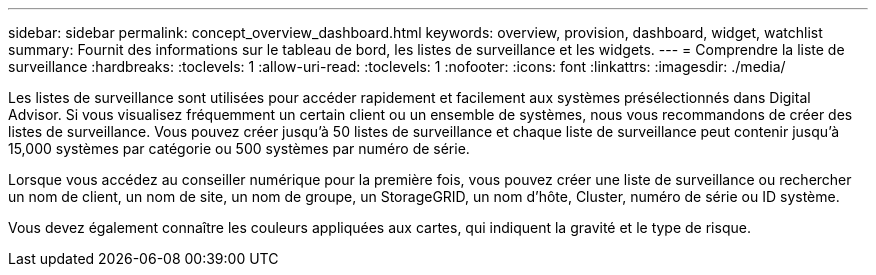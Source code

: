 ---
sidebar: sidebar 
permalink: concept_overview_dashboard.html 
keywords: overview, provision, dashboard, widget, watchlist 
summary: Fournit des informations sur le tableau de bord, les listes de surveillance et les widgets. 
---
= Comprendre la liste de surveillance
:hardbreaks:
:toclevels: 1
:allow-uri-read: 
:toclevels: 1
:nofooter: 
:icons: font
:linkattrs: 
:imagesdir: ./media/


[role="lead"]
Les listes de surveillance sont utilisées pour accéder rapidement et facilement aux systèmes présélectionnés dans Digital Advisor. Si vous visualisez fréquemment un certain client ou un ensemble de systèmes, nous vous recommandons de créer des listes de surveillance. Vous pouvez créer jusqu'à 50 listes de surveillance et chaque liste de surveillance peut contenir jusqu'à 15,000 systèmes par catégorie ou 500 systèmes par numéro de série.

Lorsque vous accédez au conseiller numérique pour la première fois, vous pouvez créer une liste de surveillance ou rechercher un nom de client, un nom de site, un nom de groupe, un StorageGRID, un nom d'hôte, Cluster, numéro de série ou ID système.

Vous devez également connaître les couleurs appliquées aux cartes, qui indiquent la gravité et le type de risque.
